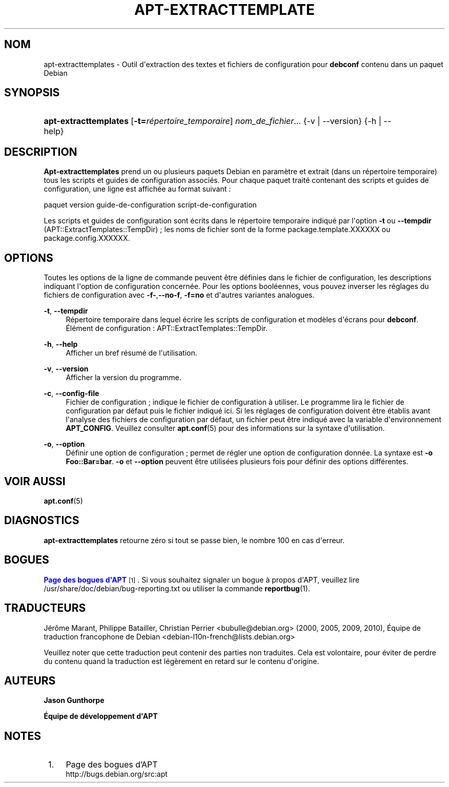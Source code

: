 '\" t
.\"     Title: apt-extracttemplates
.\"    Author: Jason Gunthorpe
.\" Generator: DocBook XSL Stylesheets v1.79.1 <http://docbook.sf.net/>
.\"      Date: 27\ \&mars\ \&2014
.\"    Manual: APT
.\"    Source: APT 1.8.0~alpha3
.\"  Language: French
.\"
.TH "APT\-EXTRACTTEMPLATE" "1" "27\ \&mars\ \&2014" "APT 1.8.0~alpha3" "APT"
.\" -----------------------------------------------------------------
.\" * Define some portability stuff
.\" -----------------------------------------------------------------
.\" ~~~~~~~~~~~~~~~~~~~~~~~~~~~~~~~~~~~~~~~~~~~~~~~~~~~~~~~~~~~~~~~~~
.\" http://bugs.debian.org/507673
.\" http://lists.gnu.org/archive/html/groff/2009-02/msg00013.html
.\" ~~~~~~~~~~~~~~~~~~~~~~~~~~~~~~~~~~~~~~~~~~~~~~~~~~~~~~~~~~~~~~~~~
.ie \n(.g .ds Aq \(aq
.el       .ds Aq '
.\" -----------------------------------------------------------------
.\" * set default formatting
.\" -----------------------------------------------------------------
.\" disable hyphenation
.nh
.\" disable justification (adjust text to left margin only)
.ad l
.\" -----------------------------------------------------------------
.\" * MAIN CONTENT STARTS HERE *
.\" -----------------------------------------------------------------
.SH "NOM"
apt-extracttemplates \- Outil d\*(Aqextraction des textes et fichiers de configuration pour \fBdebconf\fR contenu dans un paquet Debian
.SH "SYNOPSIS"
.HP \w'\fBapt\-extracttemplates\fR\ 'u
\fBapt\-extracttemplates\fR [\fB\-t=\fR\fB\fIr\('epertoire_temporaire\fR\fR] \fInom_de_fichier\fR... {\-v\ |\ \-\-version} {\-h\ |\ \-\-help}
.SH "DESCRIPTION"
.PP
\fBApt\-extracttemplates\fR
prend un ou plusieurs paquets Debian en param\(`etre et extrait (dans un r\('epertoire temporaire) tous les scripts et guides de configuration associ\('es\&. Pour chaque paquet trait\('e contenant des scripts et guides de configuration, une ligne est affich\('ee au format suivant\ \&:
.PP
paquet version guide\-de\-configuration script\-de\-configuration
.PP
Les scripts et guides de configuration sont \('ecrits dans le r\('epertoire temporaire indiqu\('e par l\*(Aqoption
\fB\-t\fR
ou
\fB\-\-tempdir\fR
(APT::ExtractTemplates::TempDir)\ \&; les noms de fichier sont de la forme
package\&.template\&.XXXXXX
ou
package\&.config\&.XXXXXX\&.
.SH "OPTIONS"
.PP
Toutes les options de la ligne de commande peuvent \(^etre d\('efinies dans le fichier de configuration, les descriptions indiquant l\*(Aqoption de configuration concern\('ee\&. Pour les options bool\('eennes, vous pouvez inverser les r\('eglages du fichiers de configuration avec
\fB\-f\-\fR,\fB\-\-no\-f\fR,
\fB\-f=no\fR
et d\*(Aqautres variantes analogues\&.
.PP
\fB\-t\fR, \fB\-\-tempdir\fR
.RS 4
R\('epertoire temporaire dans lequel \('ecrire les scripts de configuration et mod\(`eles d\*(Aq\('ecrans pour
\fBdebconf\fR\&. \('El\('ement de configuration\ \&:
APT::ExtractTemplates::TempDir\&.
.RE
.PP
\fB\-h\fR, \fB\-\-help\fR
.RS 4
Afficher un bref r\('esum\('e de l\*(Aqutilisation\&.
.RE
.PP
\fB\-v\fR, \fB\-\-version\fR
.RS 4
Afficher la version du programme\&.
.RE
.PP
\fB\-c\fR, \fB\-\-config\-file\fR
.RS 4
Fichier de configuration\ \&; indique le fichier de configuration \(`a utiliser\&. Le programme lira le fichier de configuration par d\('efaut puis le fichier indiqu\('e ici\&. Si les r\('eglages de configuration doivent \(^etre \('etablis avant l\*(Aqanalyse des fichiers de configuration par d\('efaut, un fichier peut \(^etre indiqu\('e avec la variable d\*(Aqenvironnement
\fBAPT_CONFIG\fR\&. Veuillez consulter
\fBapt.conf\fR(5)
pour des informations sur la syntaxe d\*(Aqutilisation\&.
.RE
.PP
\fB\-o\fR, \fB\-\-option\fR
.RS 4
D\('efinir une option de configuration\ \&; permet de r\('egler une option de configuration donn\('ee\&. La syntaxe est
\fB\-o Foo::Bar=bar\fR\&.
\fB\-o\fR
et
\fB\-\-option\fR
peuvent \(^etre utilis\('ees plusieurs fois pour d\('efinir des options diff\('erentes\&.
.RE
.SH "VOIR AUSSI"
.PP
\fBapt.conf\fR(5)
.SH "DIAGNOSTICS"
.PP
\fBapt\-extracttemplates\fR
retourne z\('ero si tout se passe bien, le nombre 100 en cas d\*(Aqerreur\&.
.SH "BOGUES"
.PP
\m[blue]\fBPage des bogues d\*(AqAPT\fR\m[]\&\s-2\u[1]\d\s+2\&. Si vous souhaitez signaler un bogue \(`a propos d\*(AqAPT, veuillez lire
/usr/share/doc/debian/bug\-reporting\&.txt
ou utiliser la commande
\fBreportbug\fR(1)\&.
.SH "TRADUCTEURS"
.PP
J\('er\(^ome Marant, Philippe Batailler, Christian Perrier
<bubulle@debian\&.org>
(2000, 2005, 2009, 2010), \('Equipe de traduction francophone de Debian
<debian\-l10n\-french@lists\&.debian\&.org>
.PP
Veuillez noter que cette traduction peut contenir des parties non traduites\&. Cela est volontaire, pour \('eviter de perdre du contenu quand la traduction est l\('eg\(`erement en retard sur le contenu d\*(Aqorigine\&.
.SH "AUTEURS"
.PP
\fBJason Gunthorpe\fR
.RS 4
.RE
.PP
\fB\('Equipe de d\('eveloppement d\*(AqAPT\fR
.RS 4
.RE
.SH "NOTES"
.IP " 1." 4
Page des bogues d'APT
.RS 4
\%http://bugs.debian.org/src:apt
.RE
